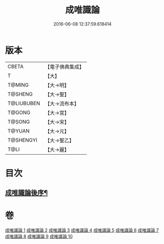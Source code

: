#+TITLE: 成唯識論 
#+DATE: 2016-06-08 12:37:59.618414

* 版本
 |     CBETA|【電子佛典集成】|
 |         T|【大】     |
 |    T@MING|【大→明】   |
 |   T@SHENG|【大→聖】   |
 |T@LIUBUBEN|【大→流布本】 |
 |    T@GONG|【大→宮】   |
 |    T@SONG|【大→宋】   |
 |    T@YUAN|【大→元】   |
 | T@SHENGYI|【大→聖乙】  |
 |      T@LI|【大→麗】   |

* 目次
** [[file:KR6n0016_010.txt::010-0059b3][成唯識論後序¶]]

* 卷
[[file:KR6n0016_001.txt][成唯識論 1]]
[[file:KR6n0016_002.txt][成唯識論 2]]
[[file:KR6n0016_003.txt][成唯識論 3]]
[[file:KR6n0016_004.txt][成唯識論 4]]
[[file:KR6n0016_005.txt][成唯識論 5]]
[[file:KR6n0016_006.txt][成唯識論 6]]
[[file:KR6n0016_007.txt][成唯識論 7]]
[[file:KR6n0016_008.txt][成唯識論 8]]
[[file:KR6n0016_009.txt][成唯識論 9]]
[[file:KR6n0016_010.txt][成唯識論 10]]

